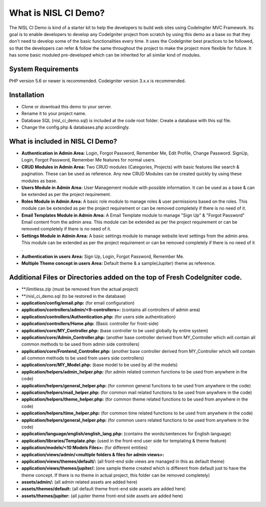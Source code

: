 #####################
What is NISL CI Demo?
#####################

The NISL CI Demo is kind of a starter kit to help the developers 
to build web sites using CodeIngiter MVC Framework. Its goal is to enable developers to develop any CodeIgniter project from scratch by using this demo as a base so that they don't need to develop some of the basic functionalities every time. It uses the CodeIgniter best practices to be followed, so that the developers can refer & follow the same throughout the project to make the project more flexible for future. It has some basic moduled pre-developed which can be inherited for all similar kind of modules. 

*******************
System Requirements
*******************
PHP version 5.6 or newer is recommended.
Codeigniter version 3.x.x is recommended.

************
Installation
************
- Clone or download this demo to your server.
- Rename it to your project name. 
- Database SQL (nisl_ci_demo.sql) is included at the code root folder. Create a database with this sql file.
- Change the config.php & databases.php accordingly. 


*********************************
What is included in NISL CI Demo?
*********************************
- **Authentication in Admin Area:** Login, Forgot Password, Remember Me, Edit Profile, Change Password. 
  SignUp, Login, Forgot Password, Remember Me features for normal users. 
- **CRUD Modules in Admin Area:** Two CRUD modules (Categories, Projects) with basic features like search & pagination. These can be used as reference. Any new CRUD Modules can be created quickly by using these modules as base.
- **Users Module in Admin Area:** User Management module with possible information. It can be used as a base & can be extended as per the project requirement.
- **Roles Module in Admin Area:** A basic role module to manage roles & user permissions based on the roles. This module can be extended as per the project requirement or can be removed completely if there is no need of it. 
- **Email Templates Module in Admin Area:** A Email Template module to manage "Sign Up" & "Forgot Password" Email content from the admin area. This module can be extended as per the project requirement or can be removed completely if there is no need of it. 
- **Settings Module in Admin Area:** A basic settings module to manage website level settings from the admin area. This module can be extended as per the project requirement or can be removed completely if there is no need of it .
- **Authentication in users Area:** Sign Up, Login, Forgot Password, Remember Me.
- **Multiple Theme concept in users Area:** Default theme & a sample(Jupiter) theme as reference.

***************************************************************************
Additional Files or Directories added on the top of Fresh CodeIgniter code.
***************************************************************************
- **/limitless.zip (must be removed from the actual project)
- **/nisl_ci_demo.sql (to be restored in the database)
- **application/config/email.php:** (for email configuration) 
- **application/controllers/admin/<9-controllers>:** (contains all controllers of admin area)
- **application/controllers/Authentication.php:** (for users side authentication)
- **application/controllers/Home.php:** (Basic controller for front-side)
- **application/core/MY_Controller.php:** (base controller to be used globally by entire system)
- **application/core/Admin_Controller.php:** (another base controller derived from MY_Controller which will contain all common methods to be used from admin side controllers)
- **application/core/Frontend_Controller.php:** (another base controller derived from MY_Controller which will contain all common methods to be used from users side controllers)
- **application/core/MY_Model.php:** (base model to be used by all the models)
- **application/helpers/admin_helper.php:** (for admin related common functions to be used from anywhere in the code)
- **application/helpers/general_helper.php:** (for common general  functions to be used from anywhere in the code)
- **application/helpers/mail_helper.php:** (for common mail related functions to be used from anywhere in the code)
- **application/helpers/theme_helper.php:** (for common theme related functions to be used from anywhere in the code)
- **application/helpers/time_helper.php:** (for common time related functions to be used from anywhere in the code)
- **application/helpers/general_helper.php:** (for common users related functions to be used from anywhere in the code)
- **application/language/english/english_lang.php:** (contains the words/sentences for English language)
- **application/libraries/Template.php:** (used in the front-end user side for templating & theme feature)
- **application/models/<10 Models Files>:** (for different entities)
- **application/views/admin/<multiple folders & files for admin views>:**
- **application/views/themes/default/:** (all front-end side views are managed in this as default theme)
- **application/views/themes/jupiter/:** (one sample theme created which is different from default just to have the theme concept. If there is no theme in actual project, this folder can be removed completely)
- **assets/admin/:** (all admin related assets are added here)
- **assets/themes/default:** (all default theme front-end side assets are added here)
- **assets/themes/jupiter:** (all jupiter theme front-end side assets are added here)
	  
	  
